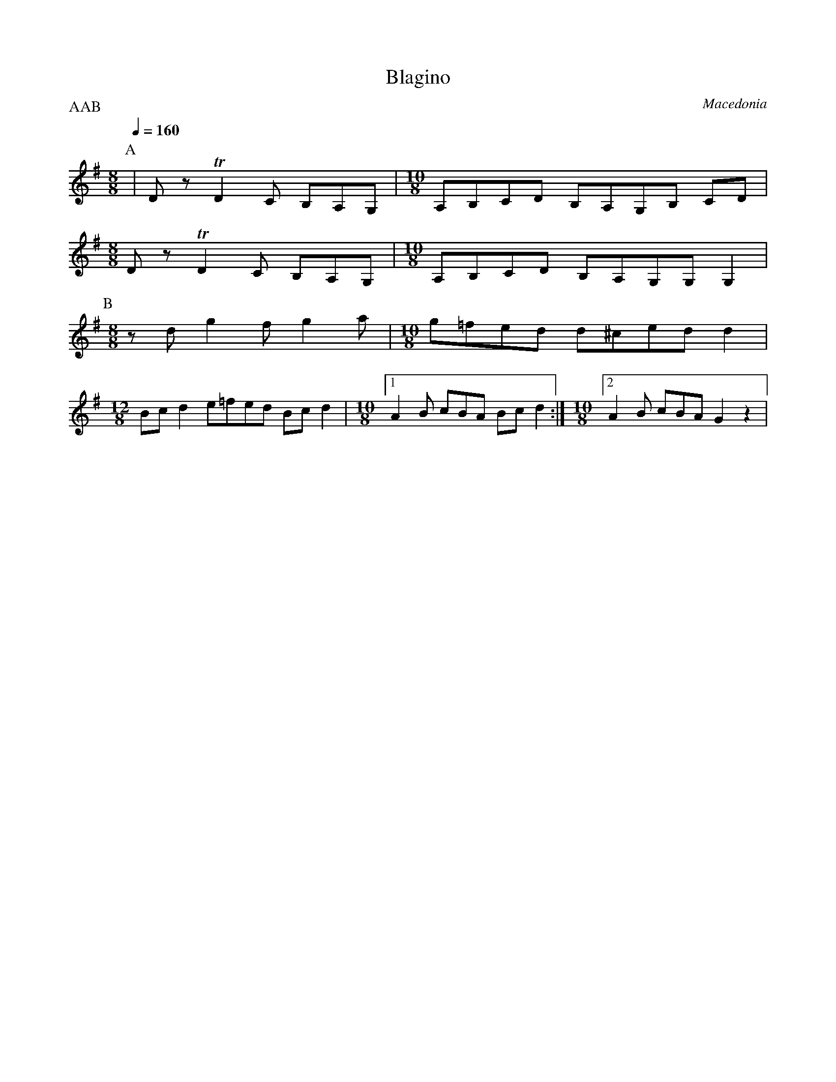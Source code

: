 X:2504
T: Blagino
O: Macedonia
F: http://www.youtube.com/watch?v=ytozxaR1V-U
M: 8/8
L: 1/8
P:AAB
Q:1/4=160
K: G
%%MIDI program 21 Accordian
P:A
| Dz TD2C B,A,G, |\
M:10/8
A,B,CD B,A,G,B, CD|
M:8/8
 Dz TD2C B,A,G, |\
M:10/8
A,B,CD B,A,G,G, G,2|
P:B
M:8/8
zd g2f g2a |\
M:10/8
g=fed d^ced d2 |
M:12/8
Bcd2 e=fed Bcd2|\
M:10/8
[1A2B cBA Bcd2:|\
M:10/8
[2A2B cBA G2z2|
